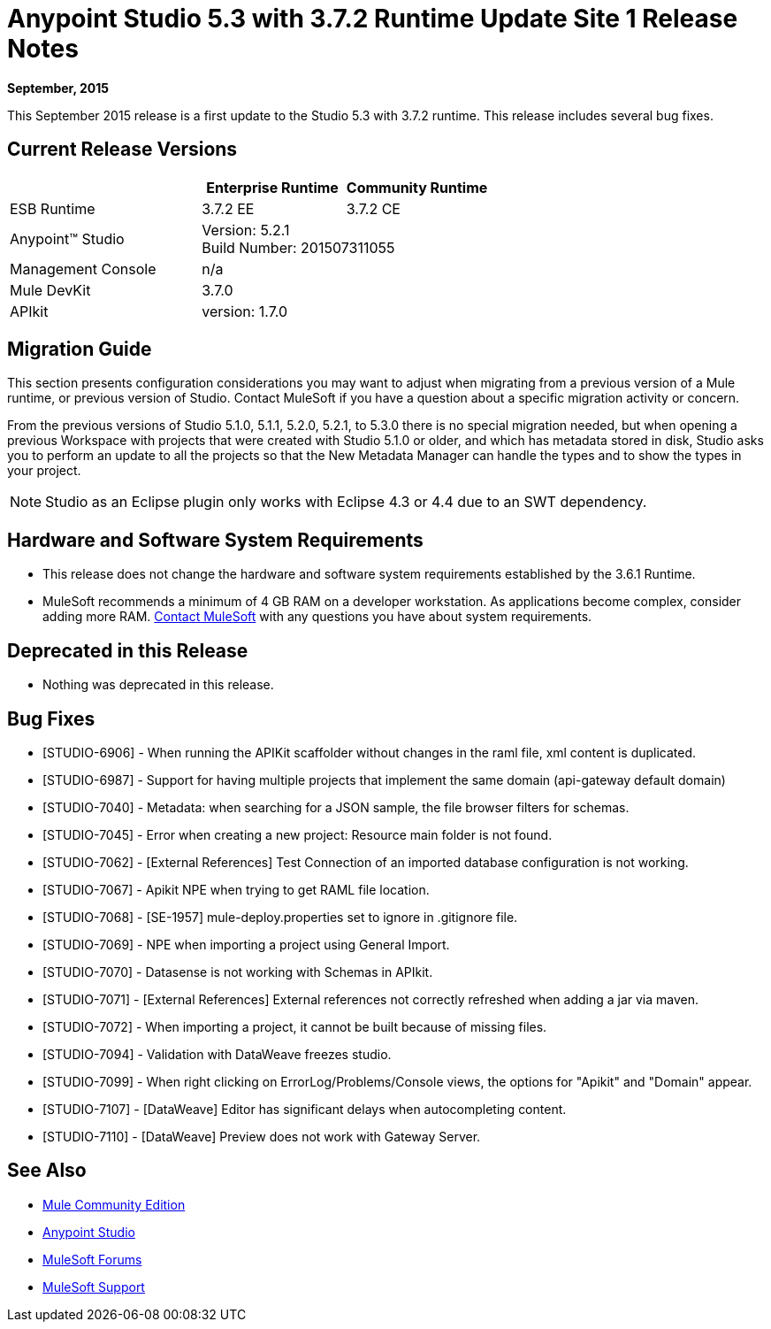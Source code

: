 = Anypoint Studio 5.3 with 3.7.2 Runtime Update Site 1 Release Notes
:keywords: studio, release, notes

*September, 2015*

This September 2015 release is a first update to the Studio 5.3 with 3.7.2 runtime. This release includes several bug fixes.

== Current Release Versions

[width="100%",cols="40a,30a,30a",options="header"]
|===
| |Enterprise Runtime|Community Runtime
|ESB Runtime|3.7.2 EE|3.7.2 CE
|Anypoint™ Studio
2+|Version: 5.2.1 +
Build Number: 201507311055
|Management Console
2+|n/a
|Mule DevKit
2+|3.7.0
|APIkit
2+|version: 1.7.0
|===


== Migration Guide

This section presents configuration considerations you may want to adjust when migrating from a previous version of a Mule runtime, or previous version of Studio. Contact MuleSoft if you have a question about a specific migration activity or concern.

From the previous versions of Studio 5.1.0, 5.1.1, 5.2.0, 5.2.1, to 5.3.0 there is no special migration needed, but when opening a previous Workspace with projects that were created with Studio 5.1.0 or older, and which has metadata stored in disk, Studio asks you to perform an update to all the projects so that the New Metadata Manager can handle the types and to show the types in your project.

[NOTE]
Studio as an Eclipse plugin only works with Eclipse 4.3 or 4.4 due to an SWT dependency.


== Hardware and Software System Requirements

* This release does not change the hardware and software system requirements established by the 3.6.1 Runtime.

* MuleSoft recommends a minimum of 4 GB RAM on a developer workstation. As applications become complex, consider adding more RAM. mailto:support@mulesoft.com[Contact MuleSoft] with any questions you have about system requirements.

== Deprecated in this Release

* Nothing was deprecated in this release.

== Bug Fixes

* [STUDIO-6906] - When running the APIKit scaffolder without changes in the raml file, xml content is duplicated.
* [STUDIO-6987] - Support for having multiple projects that implement the same domain (api-gateway default domain)
* [STUDIO-7040] - Metadata: when searching for a JSON sample, the file browser filters for schemas.
* [STUDIO-7045] - Error when creating a new project: Resource main folder is not found.
* [STUDIO-7062] - [External References] Test Connection of an imported database configuration is not working.
* [STUDIO-7067] - Apikit NPE when trying to get RAML file location.
* [STUDIO-7068] - [SE-1957] mule-deploy.properties set to ignore in .gitignore file.
* [STUDIO-7069] - NPE when importing a project using General Import.
* [STUDIO-7070] - Datasense is not working with Schemas in APIkit.
* [STUDIO-7071] - [External References] External references not correctly refreshed when
 adding a jar via maven.
* [STUDIO-7072] - When importing a project, it cannot be built because of missing files.
* [STUDIO-7094] - Validation with DataWeave freezes studio.
* [STUDIO-7099] - When right clicking on ErrorLog/Problems/Console views, the options for "Apikit" and "Domain" appear.
* [STUDIO-7107] - [DataWeave] Editor has significant delays when autocompleting content.
* [STUDIO-7110] - [DataWeave] Preview does not work with Gateway Server.

== See Also

* link:https://developer.mulesoft.com/anypoint-platform[Mule Community Edition]
* link:http://studio.mulesoft.org[Anypoint Studio]
* link:http://forums.mulesoft.com/[MuleSoft Forums]
* link:https://www.mulesoft.com/support-and-services/mule-esb-support-license-subscription[MuleSoft Support]
